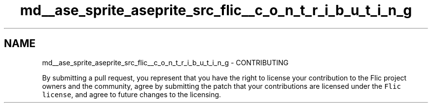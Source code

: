 .TH "md__ase_sprite_aseprite_src_flic__c_o_n_t_r_i_b_u_t_i_n_g" 3 "Wed Feb 1 2023" "Version Version 0.0" "My Project" \" -*- nroff -*-
.ad l
.nh
.SH NAME
md__ase_sprite_aseprite_src_flic__c_o_n_t_r_i_b_u_t_i_n_g \- CONTRIBUTING 
.PP
By submitting a pull request, you represent that you have the right to license your contribution to the Flic project owners and the community, agree by submitting the patch that your contributions are licensed under the \fCFlic license\fP, and agree to future changes to the licensing\&. 
